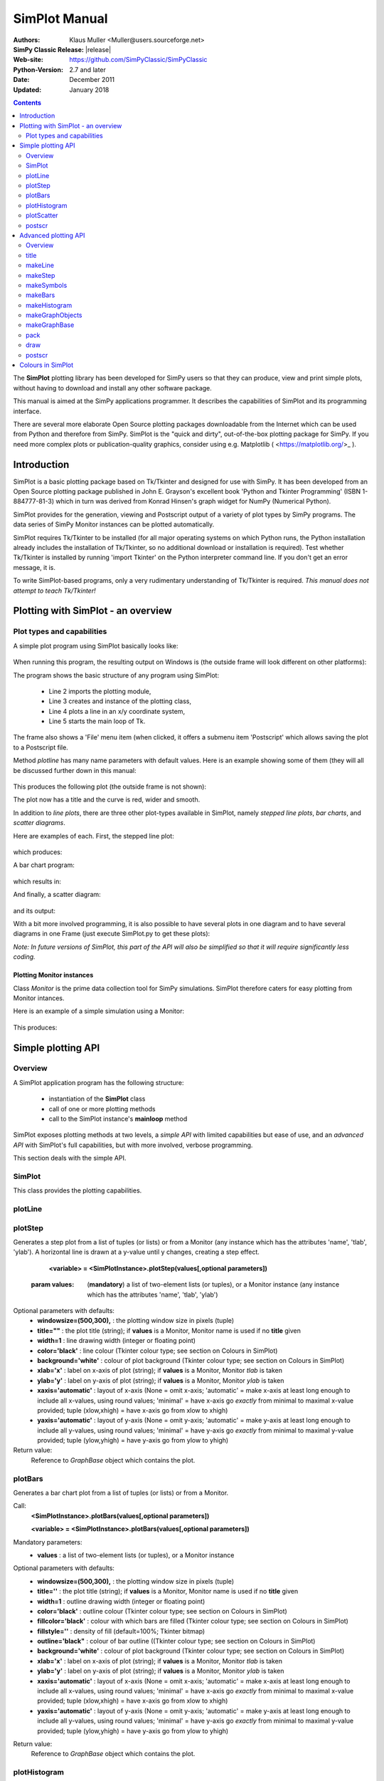 

=========================
 SimPlot Manual
=========================


:Authors: Klaus Muller <Muller@users.sourceforge.net>
:SimPy Classic Release: |release|
:Web-site: https://github.com/SimPyClassic/SimPyClassic
:Python-Version: 2.7 and later
:Date: December 2011
:Updated: January 2018


.. contents:: Contents
   :depth: 2

The **SimPlot** plotting library has been developed for SimPy users so that
they can produce, view and print simple plots, without having to download and
install any other software package.

This manual is aimed at the SimPy applications programmer. It describes the
capabilities of SimPlot and its programming interface.

There are several more elaborate Open Source plotting packages downloadable from the
Internet which can be used from Python and therefore from SimPy. SimPlot is
the "quick and dirty", out-of-the-box plotting package for SimPy. If you need
more complex plots or publication-quality graphics, consider using e.g. Matplotlib
( <https://matplotlib.org/>_ ).

Introduction
=============


SimPlot is a basic plotting package based on Tk/Tkinter and designed for use
with SimPy. It has been developed from an Open Source plotting package
published in John E. Grayson's excellent book 'Python and Tkinter Programming'
(ISBN 1-884777-81-3) which in turn was derived from Konrad Hinsen's graph
widget for NumPy (Numerical Python).

SimPlot provides for the generation, viewing and Postscript output of
a variety of plot types by SimPy programs. The data series of SimPy Monitor instances
can be plotted automatically.

SimPlot requires Tk/Tkinter to be installed
(for all major operating systems on which Python runs, the Python installation
already includes the installation of Tk/Tkinter, so no additional download or
installation is required). Test whether Tk/Tkinter is installed by running
'import Tkinter' on the Python interpreter command line. If you don't get
an error message, it is.

To write SimPlot-based programs, only a very rudimentary understanding
of Tk/Tkinter is required. *This manual does not attempt to teach Tk/Tkinter!*

Plotting with SimPlot - an overview
====================================

Plot types and capabilities
----------------------------

A simple plot program using SimPlot basically looks like:


  .. include:: programs/Prog1.py
     :literal:

When running this program, the resulting output on Windows is
(the outside frame will look different on other platforms):

.. image:: /_static/images/plot_manual/Prog1.png

The program shows the basic structure of any program using
SimPlot:

    * Line 2 imports the plotting module,

    * Line 3 creates and instance of the plotting class,

    * Line 4 plots a line in an x/y coordinate system,

    * Line 5 starts the main loop of Tk.

The frame also shows a 'File' menu item (when clicked, it
offers a submenu item 'Postscript' which allows saving the plot to a
Postscript file.

Method *plotline* has many name parameters with default values.
Here is an example showing some of them (they will all be discussed
further down in this manual:

  .. include:: programs/Prog2.py
     :literal:

This produces the following plot (the outside frame is not shown):

.. image:: /_static/images/plot_manual/Prog2.png

The plot now has a title and the curve is red, wider and smooth.

In addition to *line plots*, there are three other plot-types available in SimPlot,
namely *stepped line plots*, *bar charts*, and *scatter diagrams*.

Here are examples of each. First, the stepped line plot:

  .. include:: programs/Prog3.py
     :literal:

which produces:

.. image:: /_static/images/plot_manual/Prog3.png

A bar chart program:

  .. include:: programs/Prog4.py
     :literal:

which results in:

.. image:: /_static/images/plot_manual/Prog4.png

And finally, a scatter diagram:

  .. include:: programs/Prog5.py
     :literal:

and its output:

.. image:: /_static/images/plot_manual/Prog5.png

With a bit more involved programming, it is also possible to have
several plots in one diagram and to have several diagrams
in one Frame (just execute SimPlot.py to get these plots):

.. image:: /_static/images/plot_manual/Twoup.png

.. image:: /_static/images/plot_manual/Twodown.png

*Note: In future versions of SimPlot, this part of the API
will also be simplified so that it will require significantly
less coding.*

Plotting Monitor instances
~~~~~~~~~~~~~~~~~~~~~~~~~~

Class *Monitor* is the prime data collection tool for SimPy simulations.
SimPlot therefore caters for easy plotting from Monitor intances.

Here is an example of a simple simulation using a Monitor:

  .. include:: programs/Monitorplot.py
     :literal:

This produces:

.. image:: /_static/images/plot_manual/Monitorplot.png


Simple plotting API
===================
Overview
--------
A SimPlot application program has the following structure:

	* instantiation of the **SimPlot** class

	* call of one or more plotting methods

	* call to the SimPlot instance's **mainloop** method

SimPlot exposes plotting methods at two levels, a *simple API*
with limited capabilities but ease of use, and an *advanced API*
with SimPlot's full capabilities, but with more involved, verbose
programming.

This section deals with the simple API.

SimPlot
--------

.. class:: SimPlot

This class provides the plotting capabilities.

plotLine
--------

.. classmethod:: SimPlot.plotLine(values[,optional parameters])

   Generates a line plot from a list of tuples (or lists) or from a Monitor (any instance which has the attributes 'name', 'tlab', 'ylab').

   :param values:  (**mandatory**) a list of two-element lists (or tuples), or a Monitor instance (any instance which has the attributes 'name', 'tlab', 'ylab')
   :type values: list or Monitor
   :param windowsize: the plotting window size in pixels (tuple); default: (500,300)
   :param title:  the plot title ; if *values* is a Monitor, Monitor name is used if no *title* given
   :type title: string
   :param width: line drawing width, default: 1
   :type width: integer or floating point
   :param color: line colour; default: 'black'
   :type color: Tkinter colour type
   :param smooth: if True, makes line smooth; default: "True"
   :type smooth: boolean
   :param background:  colour of plot background; default: 'white'
   :type background: Tkinter colour type
   :param xlab: ** : label on x-axis of plot; if *values* is a Monitor, Monitor *tlab* is taken; default: 'x'
   :type xlab: string
   :param ylab: label on y-axis of plot (string); if *values* is a Monitor, Monitor *ylab* is taken; default: 'y'
   :param xaxis: layout of x-axis (None = omit x-axis; 'automatic' = make x-axis at least long enough to include all x-values, using round values; 'minimal' = have x-axis go *exactly* from minimal to maximal x-value provided; tuple (xlow,xhigh) = have x-axis go from xlow to xhigh); default: 'automatic'
   :param yaxis: layout of y-axis (None = omit y-axis; 'automatic' = make y-axis at least long enough to include all y-values, using round values; 'minimal' = have y-axis go *exactly* from minimal to maximal y-value provided; tuple (ylow,yhigh) = have y-axis go from ylow to yhigh); default: 'automatic'
   :rtype: Reference to *GraphBase* object which contains the plot.

plotStep
---------

.. classmethod:: SimPlot.plotStep(values[,optional parameters])

Generates a step plot from a list of tuples (or lists) or from a Monitor (any instance which has the attributes 'name', 'tlab', 'ylab').
A horizontal line is drawn at a y-value until y changes, creating a step effect.

	**<variable> = <SimPlotInstance>.plotStep(values[,optional parameters])**

   :param values:  (**mandatory**) a list of two-element lists (or tuples), or a Monitor instance (any instance which has the attributes 'name', 'tlab', 'ylab')


Optional parameters with defaults:
	- **windowsize=(500,300),** : the plotting window size in pixels (tuple)

	- **title=""** : the plot title (string); if **values** is a Monitor, Monitor name is used if no **title** given

	- **width=1** : line drawing width (integer or floating point)

	- **color='black'** : line colour (Tkinter colour type; see section on Colours in SimPlot)

	- **background='white'** : colour of plot background (Tkinter colour type; see section on Colours in SimPlot)

	- **xlab='x'** : label on x-axis of plot (string); if **values** is a Monitor, Monitor *tlab* is taken

	- **ylab='y'** : label on y-axis of plot (string); if **values** is a Monitor, Monitor *ylab* is taken

	- **xaxis='automatic'** : layout of x-axis (None = omit x-axis; 'automatic' = make x-axis at least long enough to include all x-values, using round values; 'minimal' = have x-axis go *exactly* from minimal to maximal x-value provided; tuple (xlow,xhigh) = have x-axis go from xlow to xhigh)

	- **yaxis='automatic'** : layout of y-axis (None = omit y-axis; 'automatic' = make y-axis at least long enough to include all y-values, using round values; 'minimal' = have y-axis go *exactly* from minimal to maximal y-value provided; tuple (ylow,yhigh) = have y-axis go from ylow to yhigh)

Return value:
	Reference to *GraphBase* object which contains the plot.

plotBars
--------

Generates a bar chart plot from a list of tuples (or lists) or from a Monitor.

Call:
	**<SimPlotInstance>.plotBars(values[,optional parameters])**

	**<variable> = <SimPlotInstance>.plotBars(values[,optional parameters])**

Mandatory parameters:
	- **values** : a list of two-element lists (or tuples), or a Monitor instance

Optional parameters with defaults:
	- **windowsize=(500,300),** : the plotting window size in pixels (tuple)

	- **title=''** : the plot title (string); if **values** is a Monitor, Monitor name is used if no **title** given

	- **width=1** : outline drawing width (integer or floating point)

	- **color='black'** : outline colour (Tkinter colour type; see section on Colours in SimPlot)

	- **fillcolor='black'** : colour with which bars are filled (Tkinter colour type; see section on Colours in SimPlot)

	- **fillstyle=''** : density of fill (default=100%; Tkinter bitmap)

	- **outline='black"** : colour of bar outline ((Tkinter colour type; see section on Colours in SimPlot)

	- **background='white'** : colour of plot background (Tkinter colour type; see section on Colours in SimPlot)

	- **xlab='x'** : label on x-axis of plot (string); if **values** is a Monitor, Monitor *tlab* is taken

	- **ylab='y'** : label on y-axis of plot (string); if **values** is a Monitor, Monitor *ylab* is taken

	- **xaxis='automatic'** : layout of x-axis (None = omit x-axis; 'automatic' = make x-axis at least long enough to include all x-values, using round values; 'minimal' = have x-axis go *exactly* from minimal to maximal x-value provided; tuple (xlow,xhigh) = have x-axis go from xlow to xhigh)

	- **yaxis='automatic'** : layout of y-axis (None = omit y-axis; 'automatic' = make y-axis at least long enough to include all y-values, using round values; 'minimal' = have y-axis go *exactly* from minimal to maximal y-value provided; tuple (ylow,yhigh) = have y-axis go from ylow to yhigh)


Return value:
	Reference to *GraphBase* object which contains the plot.

plotHistogram
-------------

Generates a histogram plot from a Histogram or a Histogram-like list or tuple.
A SimPy Histogram instance is a list with items of two elements. It has
n+2 bins of equal width, sorted by the first element, containing integer values
== the counts of the bins. The first bin is the 'under' bin, the last the
'over' bin.
Histogram objects are produced from Monitor objects by calling the Monitor
method *histogram()*.

Call:
	**<SimPlotInstance>.plotHistogram(values[,optional parameters])**

	**<variable> = <SimPlotInstance>.plotHistogram(values[,optional parameters])**

Mandatory parameters:
	- **values** : a list of two-element lists (or tuples), or a Monitor instance

Optional parameters with defaults:
	- **windowsize=(500,300)** : the plotting window size in pixels (tuple)

	- **title=''** : the plot title (string); if **values** is a Monitor, Monitor name is used if no **title** given

	- **width=1** : line drawing width (integer or floating point)

	- **color='black'** : line colour (Tkinter colour type; see section on Colours in SimPlot)

	- **background='white'** : colour of plot background (Tkinter colour type; see section on Colours in SimPlot)

	- **xlab='x'** : label on x-axis of plot (string)

	- **ylab='y'** : label on y-axis of plot (string)

	- **xaxis='automatic'** : layout of x-axis (None = omit x-axis; 'automatic' = make x-axis at least long enough to include all x-values, using round values; 'minimal' = have x-axis go *exactly* from minimal to maximal x-value provided; tuple (xlow,xhigh) = have x-axis go from xlow to xhigh)

	- **yaxis='automatic'** : layout of y-axis (None = omit y-axis; 'automatic' = make y-axis at least long enough to include all y-values, using round values; 'minimal' = have y-axis go *exactly* from minimal to maximal y-value provided; tuple (ylow,yhigh) = have y-axis go from ylow to yhigh)


plotScatter
-----------

Generates a scatter diagram plot from a list of tuples (or lists) or from a Monitor.

Call:
	**<SimPlotInstance>.plotScatter(values[,optional parameters])**

	**variable = <SimPlotInstance>. plotScatter(values[,optional parameters])**

Mandatory parameters:
	- **values** : a list of two-element lists (or tuples), or a Monitor instance

Optional parameters with defaults:
	- **windowsize=(500,300),** : the plotting window size in pixels (tuple)

	- **title=''** : the plot title (string); if **values** is a Monitor, Monitor name is used if no **title** given

	- **marker='circle'** : symbol type (literal; values supported: 'circle, 'dot', 'square', 'triangle, 'triangle_down', 'cross', 'plus')

	- **width=1** : line drawing width (integer or floating point)

	- **color='black'** : line colour (Tkinter colour type; see section on Colours in SimPlot)

	- **fillcolor='black'** : colour with which bars are filled (Tkinter colour type; see section on Colours in SimPlot)

	- **fillstyle=''** : density of fill (default=100%; Tkinter bitmap)

	- **outline='black'** : colour of marker outline ((Tkinter colour type; see section on Colours in SimPlot)

	- **background='white'** : colour of plot background (Tkinter colour type; see section on Colours in SimPlot)

	- **xlab='x'** : label on x-axis of plot (string); if **values** is a Monitor, Monitor *tlab* is taken

	- **ylab='y'** : label on y-axis of plot (string); if **values** is a Monitor, Monitor *ylab* is taken

	- **xaxis='automatic'** : layout of x-axis (None = omit x-axis; 'automatic' = make x-axis at least long enough to include all x-values, using round values; 'minimal' = have x-axis go *exactly* from minimal to maximal x-value provided; tuple (xlow,xhigh) = have x-axis go from xlow to xhigh)

	- **yaxis='automatic'** : layout of y-axis (None = omit y-axis; 'automatic' = make y-axis at least long enough to include all y-values, using round values; 'minimal' = have y-axis go *exactly* from minimal to maximal y-value provided; tuple (ylow,yhigh) = have y-axis go from ylow to yhigh)


Return value:
	Reference to *GraphBase* object which contains the plot.

postscr
-------
Saves Postscript output from a plot to a file. After e.g. ``aPlot=plotLine([0,1],[3,4])``, ``aPlot.postscr("c:\\myplot.ps")``
outputs the line plot in Postscript to file c:\\myplot.ps.

Call:
	**<plotinstance>.postscr([optional parameter])** (with <plotinstance> being a reference to the *GraphBase* object which contains the plot)

Mandatory parameters:
	None.

Optional parameters with defaults:
	- **"<filename>"** : name of file (complete path) to which Postscript output is written. If omitted, a dialog asking the user for a filename pops up.

Return value:
	None.


Advanced plotting API
=====================
Overview
--------
The advanced SimPlot API is more verbose than the simple one, but it offers more flexibility and power. The detailed structure of a program using that API is:

1. make an instance of SimPlot (this initializes Tk and generates a Tk Toplevel container <instance>.root which points at the Tk object.)
2. (optional) make other Tk container(s)
3. (optional) give the container a title
4. make one or more plot objects (the lines or other figures to plot)
5. put the plot objects into a GraphObject (this does the necessary scaling)
6. make a Tk container (e.g. a Frame widget) in the previous container (from step 1 or 2)
7. make a background (with title, axes, frame, etc.) in that container for the GraphObject to be drawn against (i.e., create the graph widget and associate the GraphObject with it)
8. instruct the Tk geometry manager (pack or grid) where to put the background in the Tk container
9. draw the GraphObject against the background
10. instruct the Tk geometry manager concerning the container from step 6
11. (optional) save plot as Postscript file
12. start the Tk mainloop

An example:

  .. include:: programs/AdvancedAPI.py
     :literal:

Which generates:

.. image:: /_static/images/plot_manual/AdvancedAPI.png

Clearly, this level API is more verbose, but allows putting several diagrams with different
plot types into one plot, or putting putting several plots into one frame (side by side, vertically,
or in table fashion).

title
-----
Assign a title to appear in the container's title bar. (This is a method exposed by a Tk Toplevel container.)

Call:
	**<rootInstance>.title(title)**

Mandatory parameters:
	- **title** : the title to appear in the container's title bar (string)

Optional parameters:
	None.

Return value:
	None.

makeLine
----------
Generates a line plot object from a list of tuples (or lists).

Call:
	**<variable> = <SimPlotInstance>.makeLine(values[,optional parameters])**

Mandatory parameters:
	- **values** : a list of two-element lists (or tuples)

Optional parameters:
	- **color = 'black'** : line colour (Tk colour value)
	- **width = 1** : line width (integer or float)
	- **smooth = False** : smooth line if True (boolean)
	-  **splinesteps = 12** : number of spline steps for smoothing line (integer); the higher, the better the line follows the points provided

Return value:
	Reference to a line plot object (GraphLine)

makeStep
----------
Generates a line plot object from a list of tuples (or lists).
A horizontal line is generated at a y-value until y changes, creating a step effect.

Call:
	**<variable> = <SimPlotInstance>.makeStep(values[,optional parameters])**

Mandatory parameters:
	- **values** : a list of two-element lists (or tuples)

Optional parameters:
	- **color = 'black'** : line colour (Tk colour value)
	- **width = 1** : line width (integer or float)

Return value:
	Reference to a line plot object (GraphLine)

makeSymbols
-------------
Generates a scatter diagram plot object with markers from a list of tuples (or lists).

Call:
	**<variable> = <SimPlotInstance>.makeSymbols(values[,optional parameters])**

Mandatory parameters:
	- **values** : a list of two-element lists (or tuples)

Optional parameters:
	- **marker='circle'** : symbol type (literal; values supported: 'circle, 'dot', 'square', 'triangle, 'triangle_down', 'cross', 'plus')

	- **width=1** : line drawing width (integer or floating point)

	- **color='black'** : line colour (Tkinter colour type; see section on Colours in SimPlot)

	- **fillcolor='black'** : colour with which bars are filled (Tkinter colour type; see section on Colours in SimPlot)

	- **fillstyle=''** : density of fill (default=100%; Tkinter bitmap)

	- **outline='black'** : colour of marker outline ((Tkinter colour type; see section on Colours in SimPlot)

Return value:
	Reference to a scatter plot object (GraphSymbols)

makeBars
--------
Generates a bar chart plot object with markers from a list of tuples (or lists).

Call:
	**<variable> = <SimPlotInstance>.makeBars(values[,optional parameters])**

Mandatory parameters:
	- **values** : a list of two-element lists (or tuples)

Optional parameters:
	- **width=1** : width of bars (integer or floating point)

	- **color='black'** : bar colour (Tkinter colour type; see section on Colours in SimPlot)

	- **fillcolor='black'** : colour with which bars are filled (Tkinter colour type; see section on Colours in SimPlot)

	- **fillstyle=''** : density of fill (default=100%; Tkinter bitmap)

	- **outline='black"** : colour of bar outline ((Tkinter colour type; see section on Colours in SimPlot)

Return value:
	Reference to a bar chart plot object (GraphSymbols)

makeHistogram
-------------
Generates a histogram plot from a Histogram or a Histogram-like list or tuple.
A SimPy Histogram instance is a list with items of two elements. It has
n+2 bins of equal width, sorted by the first element, containing integer values
== the counts of the bins. The first bin is the 'under' bin, the last the
'over' bin.
Histogram objects are produced from Monitor objects by calling the Monitor
method *histogram()*.

Call:
	**<variable> = <SimPlotInstance>.makeBars(values[,optional parameters])**

Mandatory parameters:
	- **values** : a Histogram-like object

Optional parameters:
	- **width=1** : width of line (integer or floating point)

	- **color='black'** : line colour (Tkinter colour type; see section on Colours in SimPlot)


makeGraphObjects
----------------
Combines one or mor plot objects into one plottable GraphObject.

Call:
	**<variable> = <SimPlotInstance>.makeGraphObjects(list_of_plotObjects)**

Mandatory parameters:
	- **list_of_plotObjects** : a list of plot objects

Optional parameters:
	None

Return value:
	Reference to a GraphObject

makeGraphBase
-------------
Generates a canvas widget in its Tk container widget (such as a Frame) with the plot's background (title, axes, axis labels).

Call:
	**<variable> = <SimPlotInstance>.makeGraphBase(master, width, height [,optional parameters])**

Mandatory parameters:
	- **master** : container widget for graph widget

	- **width** : width of graph widget in pixels (positive integer)

	- **height** : height of graph widget in pixels (positive integer)

Optional parameters:
	- **background='white'** : colour of plot background (Tk colour value)
	- **title=""** : title of plot (string)
	- **xtitle=''** : label on x-axis (string)
	- **ytitle=''** : label on y-axis (string)

Return value:
	Reference to a GraphBase object (graph widget)

pack
----
Controls how graph widget is arranged in its master container.
(Inherited from Tk Packer geometry manager.)

Call:
	**<GraphBaseInstance>.pack([optional parameters])**

Mandatory parameters:
	None.

Optional parameters:
	- **side** : where to place graph widget (side=LEFT: to the left; side=TOP: at the top; Tk Packer literals)

	- **fill** : controls whether graph fills available space in window (fill=BOTH: fills in both directions; fill=X: horizontal stretching; fill=Y: vertical stretching)

	- **expand=NO** : controls whether Packer expands graph widget when window is resized (expand=TRUE: widget may expand to fill available space)

Return value:
	None

draw
----
Draws the plot background and the lines/curves in it.

Call:

	**<GraphBaseInstance>.draw(graph,[optional parameters])**

Mandatory parameters:
	- **graphics** : graph widget (GraphBase) instance

Optional parameters:
	- **xaxis='automatic'** : controls appearance of x-axis (None: no x-axis; "minimal": axis runs exactly from minimal to maximal x-value; "automatic" : x-axis starts at 0 and includes maximal x-value; tuple (xlow,xhigh) = have x-axis go from xlow to xhigh)

	- **yaxis='automatic'** : controls appearance of y-axis (None: no y-axis;"minimal": axis runs exactly from minimal to maximal y-value; "automatic" : y-axis starts at 0 and includes maximal y-value; tuple (ylow,yhigh) = have y-axis go from ylow to yhigh

Return value:
	None

postscr
-------
After call to draw , saves Postscript output from a plot to a file.

Call:
	**<GraphBaseInstance>.postscr([optional parameter])**

Mandatory parameters:
	None.

Optional parameters with defaults:
	- **"filename"** : name of file (complete path) to which Postscript output is written. If omitted, a dialog asking the user for a filename pops up.

Return value:
	None.


Colours in SimPlot
==================
Colours in SimPlot are defined by Tk. The Tk colour model is RGB. The simplest way to identify a colour
is to use one of the hundreds of Tk-defined literals such as "black", "aquamarine", or even "BlanchedAlmond".
See the `Tk colour page`_ for definitions.

.. _`Tk colour page`: ../../_static/Tkcolors.htm
